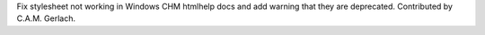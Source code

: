 Fix stylesheet not working in Windows CHM htmlhelp docs
and add warning that they are deprecated.
Contributed by C.A.M. Gerlach.
